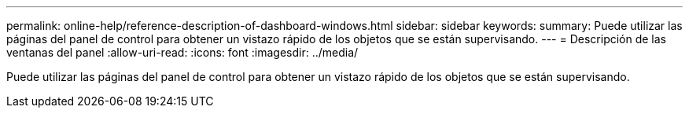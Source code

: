 ---
permalink: online-help/reference-description-of-dashboard-windows.html 
sidebar: sidebar 
keywords:  
summary: Puede utilizar las páginas del panel de control para obtener un vistazo rápido de los objetos que se están supervisando. 
---
= Descripción de las ventanas del panel
:allow-uri-read: 
:icons: font
:imagesdir: ../media/


[role="lead"]
Puede utilizar las páginas del panel de control para obtener un vistazo rápido de los objetos que se están supervisando.
